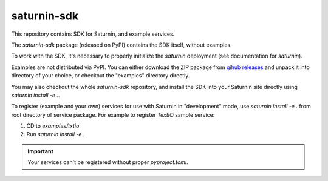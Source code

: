 ============
saturnin-sdk
============

This repository contains SDK for Saturnin, and example services.

The `saturnin-sdk` package (released on PyPI) contains the SDK itself, without examples.

To work with the SDK, it's necessary to properly initialize the `saturnin` deployment
(see documentation for `saturnin`).

Examples are not distributed via PyPI. You can either download the ZIP package from
`gihub releases`_ and unpack it into directory of your choice, or checkout the "examples"
directory directly.

You may also checkout the whole `saturnin-sdk` repository, and install the SDK into your
Saturnin site directly using `saturnin install -e .`.

To register (example and your own) services for use with Saturnin in "development" mode,
use `saturnin install -e .` from root directory of service package. For example to register
`TextIO` sample service:

1. CD to `examples/txtio`
2. Run `saturnin install -e .`

.. important::

   Your services can't be registered without proper `pyproject.toml`.


.. _gihub releases: https://github.com/FirebirdSQL/saturnin-sdk/releases
